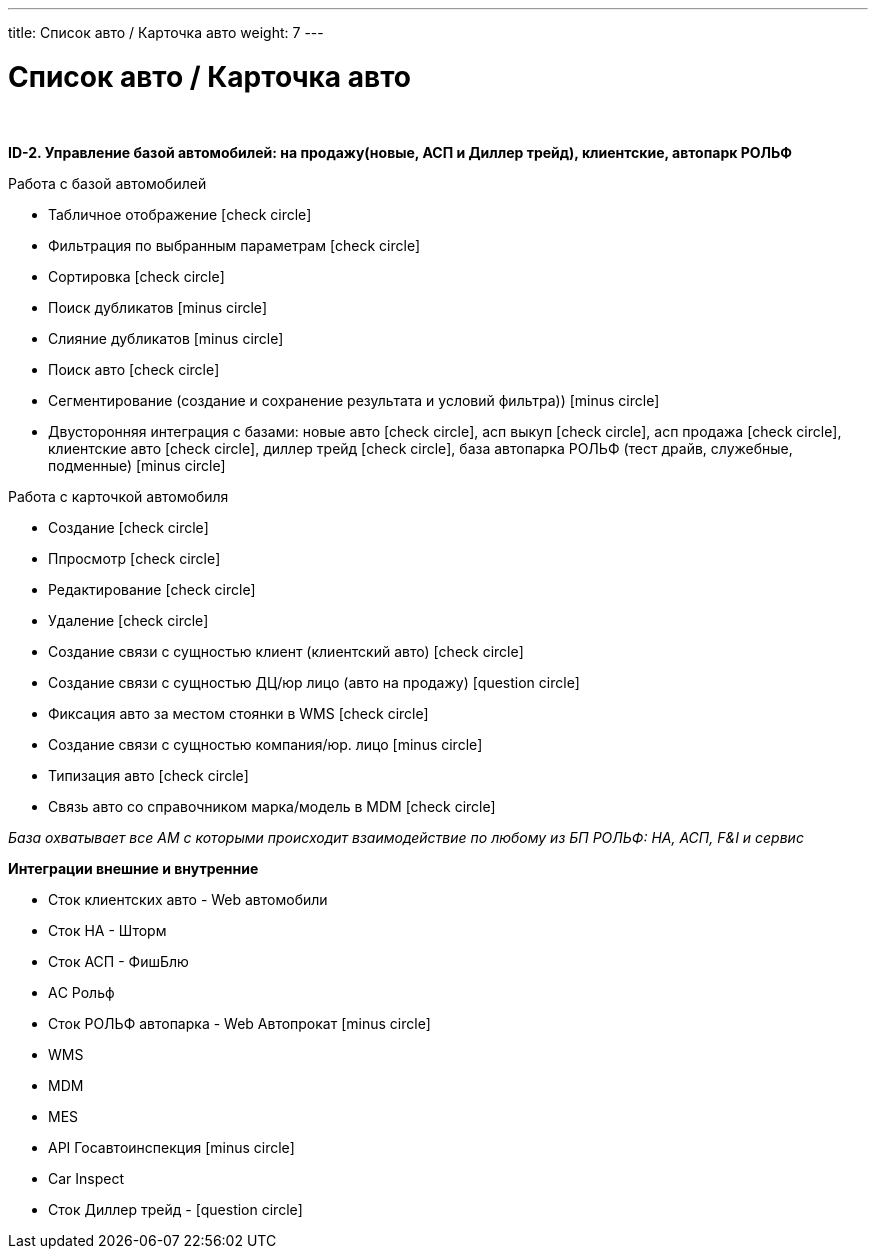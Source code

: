 ---
title: Список авто / Карточка авто
weight: 7
---

:toc: auto
:toc-title: Содержание
:doctype: book
:icons: font
:figure-caption: Рисунок
:source-highlighter: pygments
:pygments-css: style
:pygments-style: monokai
:includedir: ./content/

:imgdir: /02_01_01_05_img/
:imagesdir: {imgdir}
ifeval::[{exp2pdf} == 1]
:imagesdir: static{imgdir}
:includedir: ../
endif::[]

:imagesoutdir: ./static/02_01_01_05_img/

= Список авто / Карточка авто

{empty} +

*ID-2. Управление базой автомобилей: на продажу(новые, АСП и Диллер трейд), клиентские, автопарк РОЛЬФ*

Работа с базой автомобилей

* Табличное отображение icon:check-circle[role=green]
* Фильтрация по выбранным параметрам icon:check-circle[role=green]
* Сортировка icon:check-circle[role=green]
* Поиск дубликатов icon:minus-circle[role=red]
* Слияние дубликатов icon:minus-circle[role=red]
* Поиск авто icon:check-circle[role=green]
* Сегментирование (создание и сохранение результата и условий фильтра)) icon:minus-circle[role=red]
* Двусторонняя интеграция с базами: новые авто icon:check-circle[role=green], асп выкуп icon:check-circle[role=green], асп продажа icon:check-circle[role=green], клиентские авто icon:check-circle[role=green], диллер трейд icon:check-circle[role=green], база автопарка РОЛЬФ (тест драйв, служебные, подменные) icon:minus-circle[role=red] 


Работа с карточкой автомобиля

* Создание icon:check-circle[role=green]
* Ппросмотр icon:check-circle[role=green]
* Редактирование icon:check-circle[role=green]
* Удаление icon:check-circle[role=green]
* Создание связи с сущностью клиент (клиентский авто) icon:check-circle[role=green]
* Создание связи с сущностью ДЦ/юр лицо (авто на продажу) icon:question-circle[role=blue]
* Фиксация авто за местом стоянки в WMS icon:check-circle[role=green]
* Создание связи с сущностью компания/юр. лицо icon:minus-circle[role=red]
* Типизация авто icon:check-circle[role=green]
* Связь авто со справочником марка/модель в MDM icon:check-circle[role=green]

_База охватывает все АМ с которыми происходит взаимодействие по любому из БП РОЛЬФ: НА, АСП, F&I и сервис_

*Интеграции внешние и внутренние*

* Сток клиентских авто -  Web автомобили
* Сток НА - Шторм
* Сток АСП - ФишБлю
* АC Рольф 
* Сток РОЛЬФ автопарка - Web Автопрокат icon:minus-circle[role=red]
* WMS 
* MDM
* MES
* API Госавтоинспекция icon:minus-circle[role=red]
* Car Inspect
* Сток Диллер трейд - icon:question-circle[role=blue]